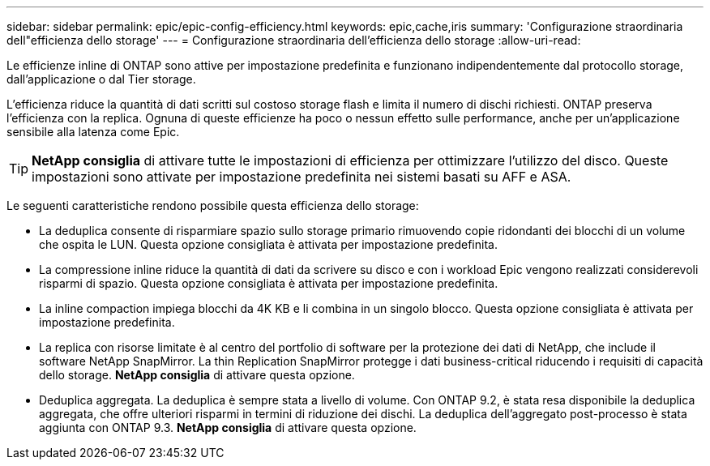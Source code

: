 ---
sidebar: sidebar 
permalink: epic/epic-config-efficiency.html 
keywords: epic,cache,iris 
summary: 'Configurazione straordinaria dell"efficienza dello storage' 
---
= Configurazione straordinaria dell'efficienza dello storage
:allow-uri-read: 


[role="lead"]
Le efficienze inline di ONTAP sono attive per impostazione predefinita e funzionano indipendentemente dal protocollo storage, dall'applicazione o dal Tier storage.

L'efficienza riduce la quantità di dati scritti sul costoso storage flash e limita il numero di dischi richiesti. ONTAP preserva l'efficienza con la replica. Ognuna di queste efficienze ha poco o nessun effetto sulle performance, anche per un'applicazione sensibile alla latenza come Epic.

[TIP]
====
*NetApp consiglia* di attivare tutte le impostazioni di efficienza per ottimizzare l'utilizzo del disco. Queste impostazioni sono attivate per impostazione predefinita nei sistemi basati su AFF e ASA.

====
Le seguenti caratteristiche rendono possibile questa efficienza dello storage:

* La deduplica consente di risparmiare spazio sullo storage primario rimuovendo copie ridondanti dei blocchi di un volume che ospita le LUN. Questa opzione consigliata è attivata per impostazione predefinita.
* La compressione inline riduce la quantità di dati da scrivere su disco e con i workload Epic vengono realizzati considerevoli risparmi di spazio. Questa opzione consigliata è attivata per impostazione predefinita.
* La inline compaction impiega blocchi da 4K KB e li combina in un singolo blocco. Questa opzione consigliata è attivata per impostazione predefinita.
* La replica con risorse limitate è al centro del portfolio di software per la protezione dei dati di NetApp, che include il software NetApp SnapMirror. La thin Replication SnapMirror protegge i dati business-critical riducendo i requisiti di capacità dello storage. *NetApp consiglia* di attivare questa opzione.
* Deduplica aggregata. La deduplica è sempre stata a livello di volume. Con ONTAP 9.2, è stata resa disponibile la deduplica aggregata, che offre ulteriori risparmi in termini di riduzione dei dischi. La deduplica dell'aggregato post-processo è stata aggiunta con ONTAP 9.3. *NetApp consiglia* di attivare questa opzione.

